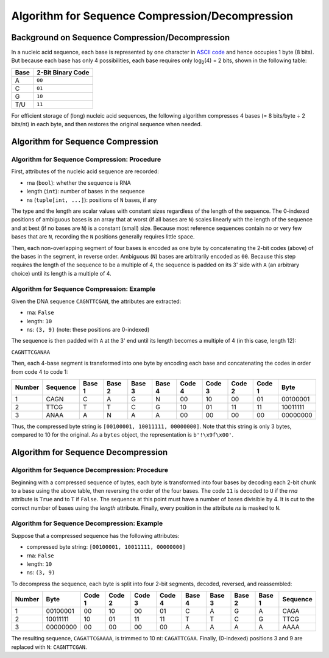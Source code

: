 
Algorithm for Sequence Compression/Decompression
========================================================================

Background on Sequence Compression/Decompression
------------------------------------------------------------------------

In a nucleic acid sequence, each base is represented by one character in
`ASCII code`_ and hence occupies 1 byte (8 bits).
But because each base has only 4 possibilities, each base requires only
log\ :sub:`2`\ (4) = 2 bits, shown in the following table:

==== =================
Base 2-Bit Binary Code
==== =================
A    ``00``
C    ``01``
G    ``10``
T/U  ``11``
==== =================

For efficient storage of (long) nucleic acid sequences, the following
algorithm compresses 4 bases (= 8 bits/byte ÷ 2 bits/nt) in each byte,
and then restores the original sequence when needed.

Algorithm for Sequence Compression
------------------------------------------------------------------------

Algorithm for Sequence Compression: Procedure
^^^^^^^^^^^^^^^^^^^^^^^^^^^^^^^^^^^^^^^^^^^^^^^^^^^^^^^^^^^^^^^^^^^^^^^^

First, attributes of the nucleic acid sequence are recorded:

- rna (``bool``): whether the sequence is RNA
- length (``int``): number of bases in the sequence
- ns (``tuple[int, ...]``): positions of ``N`` bases, if any

The type and the length are scalar values with constant sizes regardless
of the length of the sequence.
The 0-indexed positions of ambiguous bases is an array that at worst (if
all bases are ``N``) scales linearly with the length of the sequence and
at best (if no bases are ``N``) is a constant (small) size.
Because most reference sequences contain no or very few bases that are
``N``, recording the ``N`` positions generally requires little space.

Then, each non-overlapping segment of four bases is encoded as one byte
by concatenating the 2-bit codes (above) of the bases in the segment, in
reverse order.
Ambiguous (``N``) bases are arbitrarily encoded as ``00``.
Because this step requires the length of the sequence to be a multiple
of 4, the sequence is padded on its 3' side with ``A`` (an arbitrary
choice) until its length is a multiple of 4.

Algorithm for Sequence Compression: Example
^^^^^^^^^^^^^^^^^^^^^^^^^^^^^^^^^^^^^^^^^^^^^^^^^^^^^^^^^^^^^^^^^^^^^^^^

Given the DNA sequence ``CAGNTTCGAN``, the attributes are extracted:

- rna: ``False``
- length: ``10``
- ns: ``(3, 9)`` (note: these positions are 0-indexed)

The sequence is then padded with ``A`` at the 3' end until its length
becomes a multiple of 4 (in this case, length 12):

``CAGNTTCGANAA``

Then, each 4-base segment is transformed into one byte by encoding each
base and concatenating the codes in order from code 4 to code 1:

====== ======== ====== ====== ====== ====== ====== ====== ====== ====== ========
Number Sequence Base 1 Base 2 Base 3 Base 4 Code 4 Code 3 Code 2 Code 1 Byte
====== ======== ====== ====== ====== ====== ====== ====== ====== ====== ========
1      CAGN     C      A      G      N      00     10     00     01     00100001
2      TTCG     T      T      C      G      10     01     11     11     10011111
3      ANAA     A      N      A      A      00     00     00     00     00000000
====== ======== ====== ====== ====== ====== ====== ====== ====== ====== ========

Thus, the compressed byte string is ``[00100001, 10011111, 00000000]``.
Note that this string is only 3 bytes, compared to 10 for the original.
As a ``bytes`` object, the representation is ``b'!\x9f\x00'``.

Algorithm for Sequence Decompression
------------------------------------------------------------------------

Algorithm for Sequence Decompression: Procedure
^^^^^^^^^^^^^^^^^^^^^^^^^^^^^^^^^^^^^^^^^^^^^^^^^^^^^^^^^^^^^^^^^^^^^^^^

Beginning with a compressed sequence of bytes, each byte is transformed
into four bases by decoding each 2-bit chunk to a base using the above
table, then reversing the order of the four bases.
The code ``11`` is decoded to ``U`` if the `rna` attribute is ``True``
and to ``T`` if ``False``.
The sequence at this point must have a number of bases divisible by 4.
It is cut to the correct number of bases using the `length` attribute.
Finally, every position in the attribute `ns` is masked to ``N``.

Algorithm for Sequence Decompression: Example
^^^^^^^^^^^^^^^^^^^^^^^^^^^^^^^^^^^^^^^^^^^^^^^^^^^^^^^^^^^^^^^^^^^^^^^^

Suppose that a compressed sequence has the following attributes:

- compressed byte string: ``[00100001, 10011111, 00000000]``
- rna: ``False``
- length: ``10``
- ns: ``(3, 9)``

To decompress the sequence, each byte is split into four 2-bit segments,
decoded, reversed, and reassembled:

====== ======== ====== ====== ====== ====== ====== ====== ====== ====== ========
Number Byte     Code 1 Code 2 Code 3 Code 4 Base 4 Base 3 Base 2 Base 1 Sequence
====== ======== ====== ====== ====== ====== ====== ====== ====== ====== ========
1      00100001 00     10     00     01     C      A      G      A      CAGA
2      10011111 10     01     11     11     T      T      C      G      TTCG
3      00000000 00     00     00     00     A      A      A      A      AAAA
====== ======== ====== ====== ====== ====== ====== ====== ====== ====== ========

The resulting sequence, ``CAGATTCGAAAA``, is trimmed to 10 nt: ``CAGATTCGAA``.
Finally, (0-indexed) positions 3 and 9 are replaced with ``N``: ``CAGNTTCGAN``.

.. _`ASCII code`: https://en.wikipedia.org/wiki/ASCII
